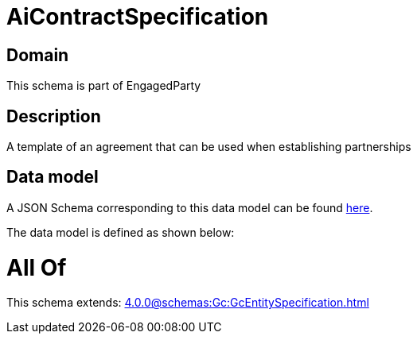 = AiContractSpecification

[#domain]
== Domain

This schema is part of EngagedParty

[#description]
== Description

A template of an agreement that can be used when establishing partnerships


[#data_model]
== Data model

A JSON Schema corresponding to this data model can be found https://tmforum.org[here].

The data model is defined as shown below:


= All Of 
This schema extends: xref:4.0.0@schemas:Gc:GcEntitySpecification.adoc[]
